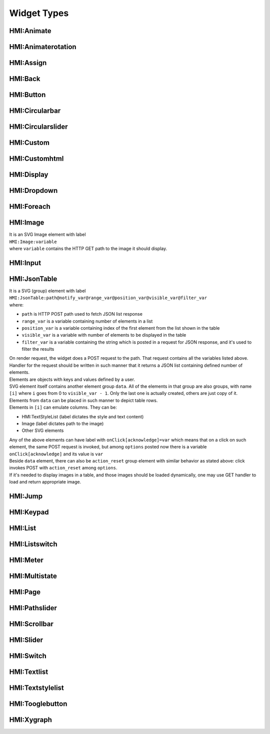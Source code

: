 Widget Types
============


HMI:Animate
-----------


HMI:Animaterotation
-------------------


HMI:Assign
----------


HMI:Back
--------


HMI:Button
----------


HMI:Circularbar
---------------


HMI:Circularslider
------------------


HMI:Custom
----------


HMI:Customhtml
--------------


HMI:Display
-----------


HMI:Dropdown
------------


HMI:Foreach
-----------


HMI:Image
---------
| It is an SVG Image element with label
| ``HMI:Image:variable``
| where ``variable`` contains the HTTP GET path to the image it should display.


HMI:Input
---------


HMI:JsonTable
-------------
| It is a SVG (group) element with label
| ``HMI:JsonTable:path@notify_var@range_var@position_var@visible_var@filter_var``
| where:
* ``path`` is HTTP POST path used to fetch JSON list response
* ``range_var`` is a variable containing number of elements in a list
* ``position_var`` is a variable containing index of the first element from the list shown in the table
* ``visible_var`` is a variable with number of elements to be displayed in the table
* ``filter_var`` is a variable containing the string which is posted in a request for JSON response, and it's used to filter the results
| On render request, the widget does a POST request to the path. That request contains all the variables listed above.
| Handler for the request should be written in such manner that it returns a JSON list containing defined number of elements.
| Elements are objects with keys and values defined by a user.
| SVG element itself contains another element group ``data``. All of the elements in that group are also groups, with name ``[i]`` where ``i`` goes from 0 to ``visible_var - 1``. Only the last one is actually created, others are just copy of it.
| Elements from ``data`` can be placed in such manner to depict table rows.
| Elements in ``[i]`` can emulate columns. They can be:
* HMI:TextStyleList (label dictates the style and text content)
* Image (label dictates path to the image)
* Other SVG elements
| Any of the above elements can have label with ``onClick[acknowledge]=var`` which means that on a click on such element, the same POST request is invoked, but among ``options`` posted now there is a variable ``onClick[acknowledge]`` and its value is ``var``
| Beside ``data`` element, there can also be ``action_reset`` group element with similar behavior as stated above: click invokes POST with ``action_reset`` among ``options``.
| If it's needed to display images in a table, and those images should be loaded dynamically, one may use GET handler to load and return appropriate image.

HMI:Jump
--------


HMI:Keypad
----------


HMI:List
--------


HMI:Listswitch
--------------


HMI:Meter
---------


HMI:Multistate
--------------


HMI:Page
--------


HMI:Pathslider
--------------


HMI:Scrollbar
-------------


HMI:Slider
----------


HMI:Switch
----------


HMI:Textlist
------------


HMI:Textstylelist
-----------------


HMI:Tooglebutton
----------------


HMI:Xygraph
-----------

